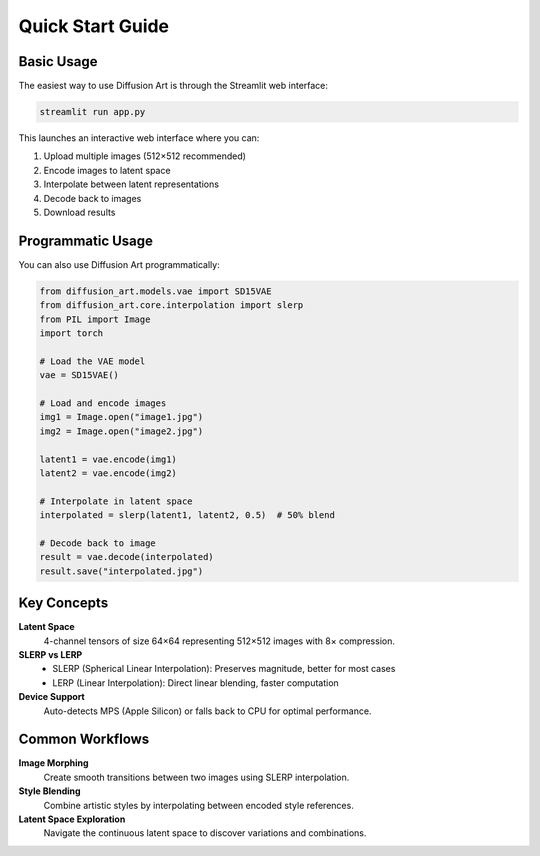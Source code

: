Quick Start Guide
=================

Basic Usage
-----------

The easiest way to use Diffusion Art is through the Streamlit web interface:

.. code-block:: bash

   streamlit run app.py

This launches an interactive web interface where you can:

1. Upload multiple images (512×512 recommended)
2. Encode images to latent space
3. Interpolate between latent representations
4. Decode back to images
5. Download results

Programmatic Usage
------------------

You can also use Diffusion Art programmatically:

.. code-block:: python

   from diffusion_art.models.vae import SD15VAE
   from diffusion_art.core.interpolation import slerp
   from PIL import Image
   import torch

   # Load the VAE model
   vae = SD15VAE()

   # Load and encode images
   img1 = Image.open("image1.jpg")
   img2 = Image.open("image2.jpg")

   latent1 = vae.encode(img1)
   latent2 = vae.encode(img2)

   # Interpolate in latent space
   interpolated = slerp(latent1, latent2, 0.5)  # 50% blend

   # Decode back to image
   result = vae.decode(interpolated)
   result.save("interpolated.jpg")

Key Concepts
------------

**Latent Space**
  4-channel tensors of size 64×64 representing 512×512 images with 8× compression.

**SLERP vs LERP**
  - SLERP (Spherical Linear Interpolation): Preserves magnitude, better for most cases
  - LERP (Linear Interpolation): Direct linear blending, faster computation

**Device Support**
  Auto-detects MPS (Apple Silicon) or falls back to CPU for optimal performance.

Common Workflows
----------------

**Image Morphing**
  Create smooth transitions between two images using SLERP interpolation.

**Style Blending**
  Combine artistic styles by interpolating between encoded style references.

**Latent Space Exploration**
  Navigate the continuous latent space to discover variations and combinations.
